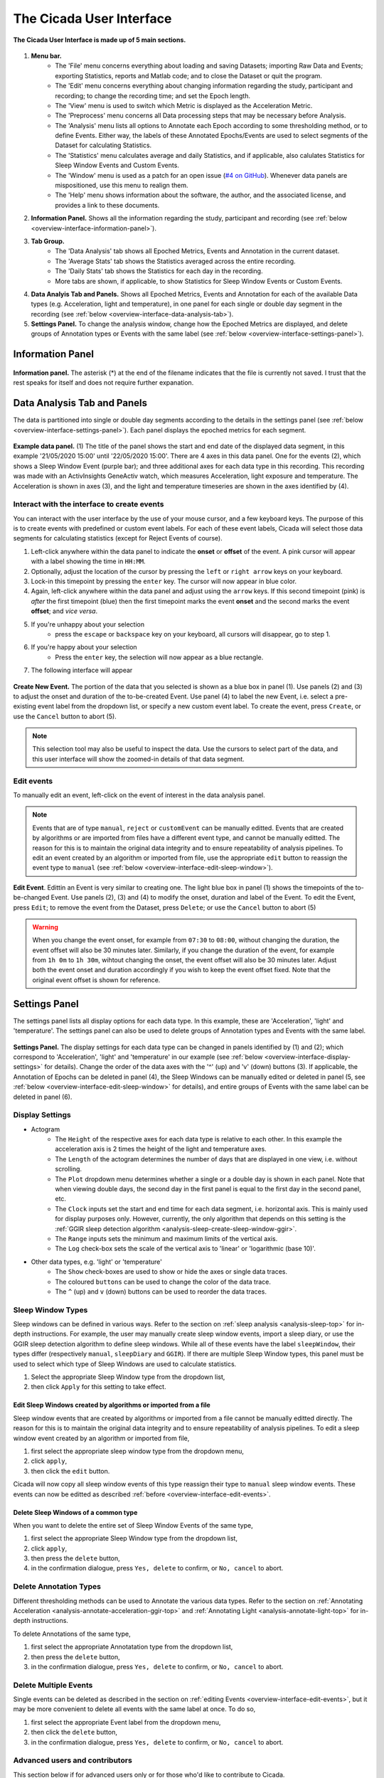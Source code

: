 .. _overview-interface-top:

=========================
The Cicada User Interface
=========================

.. figure:: images/overview-interface-1.png
    :align: center
    :width: 1312px

    **The Cicada User Interface is made up of 5 main sections.**

1. **Menu bar.**
    - The 'File' menu concerns everything about loading and saving Datasets; importing Raw Data and Events; exporting Statistics, reports and Matlab code; and to close the Dataset or quit the program.
    - The 'Edit' menu concerns everything about changing information regarding the study, participant and recording; to change the recording time; and set the Epoch length.
    - The 'View' menu is used to switch which Metric is displayed as the Acceleration Metric.
    - The 'Preprocess' menu concerns all Data processing steps that may be necessary before Analysis.
    - The 'Analysis' menu lists all options to Annotate each Epoch according to some thresholding method, or to define Events. Either way, the labels of these Annotated Epochs/Events are used to select segments of the Dataset for calculating Statistics.
    - The 'Statistics' menu calculates average and daily Statistics, and if applicable, also calulates Statistics for Sleep Window Events and Custom Events.
    - The 'Window' menu is used as a patch for an open issue (`#4 on GitHub <https://github.com/rickwassing/cicada-develop/issues>`_). Whenever data panels are mispositioned, use this menu to realign them.
    - The 'Help' menu shows information about the software, the author, and the associated license, and provides a link to these documents.
2. **Information Panel.** Shows all the information regarding the study, participant and recording (see :ref:`below <overview-interface-information-panel>`).
3. **Tab Group.**
    - The 'Data Analysis' tab shows all Epoched Metrics, Events and Annotation in the current dataset.
    - The 'Average Stats' tab shows the Statistics averaged across the entire recording.
    - The 'Daily Stats' tab shows the Statistics for each day in the recording.
    - More tabs are shown, if applicable, to show Statistics for Sleep Window Events or Custom Events.
4. **Data Analyis Tab and Panels.** Shows all Epoched Metrics, Events and Annotation for each of the available Data types (e.g. Acceleration, light and temperature), in one panel for each single or double day segment in the recording (see :ref:`below <overview-interface-data-analysis-tab>`).
5. **Settings Panel.** To change the analysis window, change how the Epoched Metrics are displayed, and delete groups of Annotation types or Events with the same label (see :ref:`below <overview-interface-settings-panel>`).

.. _overview-interface-information-panel:

Information Panel
=================

.. figure:: images/overview-interface-2.png
    :align: center
    :width: 248px
    
    **Information panel.** The asterisk (*) at the end of the filename indicates that the file is currently not saved. I trust that the rest speaks for itself and does not require further expanation.

.. _overview-interface-data-analysis-tab:

Data Analysis Tab and Panels
============================

The data is partitioned into single or double day segments according to the details in the settings panel (see :ref:`below <overview-interface-settings-panel>`). Each panel displays the epoched metrics for each segment.

.. figure:: images/overview-interface-3.png
    :align: center
    :width: 735px
    
    **Example data panel.** (1) The title of the panel shows the start and end date of the displayed data segment, in this example '21/05/2020 15:00' until '22/05/2020 15:00'. There are 4 axes in this data panel. One for the events (2), which shows a Sleep Window Event (purple bar); and three additional axes for each data type in this recording. This recording was made with an ActivInsights GeneActiv watch, which measures Acceleration, light exposure and temperature. The Acceleration is shown in axes (3), and the light and temperature timeseries are shown in the axes identified by (4).

.. _overview-interface-create-events:

Interact with the interface to create events
--------------------------------------------

You can interact with the user interface by the use of your mouse cursor, and a few keyboard keys. The purpose of this is to create events with predefined or custom event labels. For each of these event labels, Cicada will select those data segments for calculating statistics (except for Reject Events of course).

1. Left-click anywhere within the data panel to indicate the **onset** or **offset** of the event. A pink cursor will appear with a label showing the time in ``HH:MM``.
2. Optionally, adjust the location of the cursor by pressing the ``left`` or ``right arrow`` keys on your keyboard.
3. Lock-in this timepoint by pressing the ``enter`` key. The cursor will now appear in blue color.
4. Again, left-click anywhere within the data panel and adjust using the ``arrow`` keys. If this second timepoint (pink) is *after* the first timepoint (blue) then the first timepoint marks the event **onset** and the second marks the event **offset**; and *vice versa*.
5. If you're unhappy about your selection
    - press the ``escape`` or ``backspace`` key on your keyboard, all cursors will disappear, go to step 1.
6. If you're happy about your selection
    - Press the ``enter`` key, the selection will now appear as a blue rectangle.
7. The following interface will appear

.. figure:: images/overview-interface-4.png
    :align: center
    :width: 1062px
    
    **Create New Event.** The portion of the data that you selected is shown as a blue box in panel (1). Use panels (2) and (3) to adjust the onset and duration of the to-be-created Event. Use panel (4) to label the new Event, i.e. select a pre-existing event label from the dropdown list, or specify a new custom event label. To create the event, press ``Create``, or use the ``Cancel`` button to abort (5).

.. note::

    This selection tool may also be useful to inspect the data. Use the cursors to select part of the data, and this user interface will show the zoomed-in details of that data segment.

.. _overview-interface-edit-events:

Edit events
-----------

To manually edit an event, left-click on the event of interest in the data analysis panel.

.. note::

    Events that are of type ``manual``, ``reject`` or ``customEvent`` can be manually editted. Events that are created by algorithms or are imported from files have a different event type, and cannot be manually editted. The reason for this is to maintain the original data integrity and to ensure repeatability of analysis pipelines. To edit an event created by an algorithm or imported from file, use the appropriate ``edit`` button to reassign the event type to ``manual`` (see :ref:`below <overview-interface-edit-sleep-window>`).

.. figure:: images/overview-interface-5.png
    :align: center
    :width: 1062px

    **Edit Event**. Edittin an Event is very similar to creating one. The light blue box in panel (1) shows the timepoints of the to-be-changed Event. Use panels (2), (3) and (4) to modify the onset, duration and label of the Event. To edit the Event, press ``Edit``; to remove the event from the Dataset, press ``Delete``; or use the ``Cancel`` button to abort (5)

.. warning::

    When you change the event onset, for example from ``07:30`` to ``08:00``, without changing the duration, the event offset will also be 30 minutes later. Similarly, if you change the duration of the event, for example from ``1h 0m`` to ``1h 30m``, wihtout changing the onset, the event offset will also be 30 minutes later. Adjust both the event onset and duration accordingly if you wish to keep the event offset fixed. Note that the original event offset is shown for reference.

.. _overview-interface-settings-panel:

Settings Panel
==============

The settings panel lists all display options for each data type. In this example, these are 'Acceleration', 'light' and 'temperature'. The settings panel can also be used to delete groups of Annotation types and Events with the same label.

.. figure:: images/overview-interface-6.png
    :align: center
    :width: 360px
    
    **Settings Panel.** The display settings for each data type can be changed in panels identified by (1) and (2); which correspond to 'Acceleration', 'light' and 'temperature' in our example (see :ref:`below <overview-interface-display-settings>` for details). Change the order of the data axes with the '^' (up) and 'v' (down) buttons (3). If applicable, the Annotation of Epochs can be deleted in panel (4), the Sleep Windows can be manually edited or deleted in panel (5, see :ref:`below <overview-interface-edit-sleep-window>` for details), and entire groups of Events with the same label can be deleted in panel (6).

.. _overview-interface-display-settings:

Display Settings
----------------

- Actogram
    - The ``Height`` of the respective axes for each data type is relative to each other. In this example the acceleration axis is 2 times the height of the light and temperature axes.
    - The ``Length`` of the actogram determines the number of days that are displayed in one view, i.e. without scrolling.
    - The ``Plot`` dropdown menu determines whether a single or a double day is shown in each panel. Note that when viewing double days, the second day in the first panel is equal to the first day in the second panel, etc.
    - The ``Clock`` inputs set the start and end time for each data segment, i.e. horizontal axis. This is mainly used for display purposes only. However, currently, the only algorithm that depends on this setting is the :ref:`GGIR sleep detection algorithm <analysis-sleep-create-sleep-window-ggir>`.
    - The ``Range`` inputs sets the minimum and maximum limits of the vertical axis.
    - The ``Log`` check-box sets the scale of the vertical axis to 'linear' or 'logarithmic (base 10)'.
- Other data types, e.g. 'light' or 'temperature'
    - The ``Show`` check-boxes are used to show or hide the axes or single data traces.
    - The coloured ``buttons`` can be used to change the color of the data trace.
    - The ``^`` (up) and ``v`` (down) buttons can be used to reorder the data traces.

.. _overview-interface-edit-sleep-window:

Sleep Window Types
------------------

Sleep windows can be defined in various ways. Refer to the section on :ref:`sleep analysis <analysis-sleep-top>` for in-depth instructions. For example, the user may manually create sleep window events, import a sleep diary, or use the GGIR sleep detection algorithm to define sleep windows. While all of these events have the label ``sleepWindow``, their types differ (respectively ``manual``, ``sleepDiary`` and ``GGIR``). If there are multiple Sleep Window types, this panel must be used to select which type of Sleep Windows are used to calculate statistics. 

1. Select the appropriate Sleep Window type from the dropdown list, 
2. then click ``Apply`` for this setting to take effect.

Edit Sleep Windows created by algorithms or imported from a file
^^^^^^^^^^^^^^^^^^^^^^^^^^^^^^^^^^^^^^^^^^^^^^^^^^^^^^^^^^^^^^^^

Sleep window events that are created by algorithms or imported from a file cannot be manually editted directly. The reason for this is to maintain the original data integrity and to ensure repeatability of analysis pipelines. To edit a sleep window event created by an algorithm or imported from file,

1. first select the appropriate sleep window type from the dropdown menu, 
2. click ``apply``,
3. then click the ``edit`` button.

Cicada will now copy all sleep window events of this type reassign their type to ``manual`` sleep window events. These events can now be editted as described :ref:`before <overview-interface-edit-events>`.

.. _overview-interface-delete-annotation-type:

Delete Sleep Windows of a common type
^^^^^^^^^^^^^^^^^^^^^^^^^^^^^^^^^^^^^

When you want to delete the entire set of Sleep Window Events of the same type,

1. first select the appropriate Sleep Window type from the dropdown list, 
2. click ``apply``,
3. then press the ``delete`` button,
4. in the confirmation dialogue, press ``Yes, delete`` to confirm, or ``No, cancel`` to abort.

Delete Annotation Types
-----------------------

Different thresholding methods can be used to Annotate the various data types. Refer to the section on :ref:`Annotating Acceleration <analysis-annotate-acceleration-ggir-top>` and :ref:`Annotating Light <analysis-annotate-light-top>` for in-depth instructions. 

To delete Annotations of the same type, 

1. first select the appropriate Annotatation type from the dropdown list, 
2. then press the ``delete`` button,
3. in the confirmation dialogue, press ``Yes, delete`` to confirm, or ``No, cancel`` to abort.

Delete Multiple Events
----------------------

Single events can be deleted as described in the section on :ref:`editing Events <overview-interface-edit-events>`, but it may be more convenient to delete all events with the same label at once. To do so,

1. first select the appropriate Event label from the dropdown menu, 
2. then click the ``delete`` button,
3. in the confirmation dialogue, press ``Yes, delete`` to confirm, or ``No, cancel`` to abort.

Advanced users and contributors
-------------------------------

This section below if for advanced users only or for those who'd like to contribute to Cicada.

Cicada User Inferface Management
^^^^^^^^^^^^^^^^^^^^^^^^^^^^^^^^

The Cicada user interface is comprised of various 'Components', e.g. ``uipannel``, ``uiaxes``, or ``plot`` objects (note that the terms 'Component' and 'Object' can be used interchangably, but here I refer to them as Components). Each Component has properties, e.g. ``Position``, ``XLim``, or ``XData``, and their values are dicated by the data in the ``ACT`` structure. For example, the user can change the analysis window through the Cicada GUI and this will trigger the event function to update the ``ACT.startdate`` and ``ACT.enddate`` value. At the end of each event, the ``lifecycle()`` function is called, which is based on the lifecycle method of [`React, a JavaScript library for building user inferfaces`_. The ``lifecycle()`` function is comprised of the following sequence of sub-functions:

.. _`React, a JavaScript library for building user inferfaces`: https://reactjs.org

- **mapStateToProps(app)**. Maps the current state of the ``ACT`` data structure to 'mount', i.e. create, Components if they don't exist yet, or to create a copy of the relevant Component properties with updated values. Importantly, these properties are not updated here but later in the lifecycle. This construction of Components is processed by the ``app_construct*`` functions which contain the sub-functions ``shouldComponentMount()``, ``mountComponent()`` and ``constructComponent()`` (see below). For optimization purposes, only those Components that are a member of the component-groups in `app.ComponentList` are mapped.
- **app_construct[.](app, ~)**. This set of functions is organized by Component groups. For example, ``app_constructDataPanel()`` is responsible for constructing all the components in the main panel in the Data Analysis tab. For each of the required Components, the function ``shouldComponentMount()`` is called, which checks if the Component, identified by its ``Tag`` property, already exists or not. If not, the Component properties are constructed in a cell array called ``props``, and the function ``mountComponent()`` is called. If the Component exists, the relevant properties are constructed and the function ``constructComponent()`` is called.
- **shouldComponentMount(app, Parent, Tag)**. Uses the build-in Matlab function ``findobj()`` to find a Component identified by its unique Tag among the Children of the Parent Component. If the ``findobj()`` function returns empty, the Component does not exist yet, and should be mounted, otherwise it should be constructed.
- **mountComponent(app, mountFnc, Parent, Properties)**. Uses the build-in Matlab function ``eval()`` to call the mount function, specified as a string in ``mountFnc``. The mounting of Components is processed by the ``mount_*`` functions which take in the arguments ``app``, ``Parent``, and ``Properties``.
- **constructComponent(app, Tag, Parent, Properties)**. Creates ``app.Components`` which is a cell array of size <N-by-2> where the fist column contains the handle to the Component, and the second column contains the relevant properties and their updated values.
- **shouldComponentUpdate(app, Component, NewProps)**. Once the ``app.Components`` cell array is constructed for all relevant Component groups, a for-loop runs through all <N> elements. For each, ``shouldComponentUpdate()`` checks if the current Component property values are equal to the updated property values in ``app.Components``. Only if at least one property is different, the Component is updated by the function ``updateComponent()``.
- **updateComponent(app, Component, NewProps)**. Updates the property values of the Component.
- **unmountComponents(app)**. Finally, ``unmountComponents()`` checks for each Component in the relevant Component groups if the data in the ``ACT`` structure still requires a particular Component to exist. For example, if the user deletes an event, the graphical Component should be removed as well. The unmounting of Components is processed by ``unmountComponent()``.
- **unmountComponent(app, Component)**. Uses the build-in Matlab function ``delete()`` to unmount a Component.

Menu items and their call-alone functions
^^^^^^^^^^^^^^^^^^^^^^^^^^^^^^^^^^^^^^^^^

**File > Open Dataset**

.. code-block:: matlab

    ACT = cic_loadmat(fullpath);
    [ACT, err, msg] = cic_checkDataset(ACT);
    ACT = cic_calcEpochedMetrics(ACT, epoch); % Epoch length in seconds
    ACT = cic_getDays(ACT, analysisWinStart, analysisWinEnd); % e.g. '15:00', '15:00'

**File > Save Dataset (As)**

.. code-block:: matlab

    ACT = cic_savemat(ACT, fullpath);

**File > Import Data > Import GeneActiv (.bin)**

.. code-block:: matlab

    ACT = cic_importGeneActivBin(fullpath);
    ACT = cic_calcEpochedMetrics(ACT, epoch); % Epoch length in seconds
    ACT = cic_getDays(ACT, analysisWinStart, analysisWinEnd); % e.g. '15:00', '15:00'

**File > Import Events > Import Sleep Diary**

.. code-block:: matlab

    [ACT, rawSleepDiary] = cic_importSleepDiary(ACT, fullpath); % Path to tabular text file or spreadsheet
    [ACT, importSettings, err, msg] = cic_importSleepDiarySettings(ACT, fullpath); % Path to .JSON settings file
    [ACT, err, msg] = cic_parseSleepDiary(ACT, rawSleepDiary, importSettings);
    ACT = cic_diarySleepEvents(ACT); % Generate events in 'ACT.analysis.events' from sleep diary
    ACT = cic_actigraphySleepEvents(ACT); % Genererate sleep period and waso events if annotation is available

**File > Export > Statistics**

.. code-block:: matlab

    ACT = cic_exportStatistics(ACT, fullpath); % Write the statistics in 'ACT.stats' to .CSV files

**File > Export > Report**

.. code-block:: matlab

    % Sorry, this part of Cicada has not been developed yet.

**File > Export > Matlab Code**

.. code-block:: matlab

    ACT = cic_writeHistory(ACT, fullpath); % Write history to .m Matlab script

**Edit > Dataset Info**

.. code-block:: matlab

    ACT = cic_editInformation(ACT, newInfo); % Structure with any number, name and type of fields

**Edit > Select Data**

.. code-block:: matlab

    ACT = cic_selectDatasetUsingTime(ACT, startDate, endDate); % Start and end date [datenum] to crop the dataset to
    ACT = cic_getDays(ACT, analysisWinStart, analysisWinEnd); % e.g. '15:00', '15:00'

**Edit > Change Time Zone**

.. code-block:: matlab

    ACT = cic_changeTimeZone(ACT, newTimeZone) % New time zone [string]
    ACT = cic_getDays(ACT, analysisWinStart, analysisWinEnd); % e.g. '15:00', '15:00'

**Edit > Change Epoch Length**

.. code-block:: matlab

    ACT = cic_calcEpochedMetrics(ACT, epoch); % New epoch length in seconds

**Preprocess > GGIR Automatic Calibration**

.. code-block:: matlab

    ACT = cic_ggirAutomaticCalibration(ACT);
    ACT = cic_calcEpochedMetrics(ACT, epoch); % Epoch length in seconds

**Preprocess > GGIR Non-Wear Detection**

.. code-block:: matlab

    [ACT, err] = cic_ggirDetectNonWear(ACT);

**Analysis > Annotate Epochs > GGIR Annotation**

.. code-block:: matlab

    ACT = cic_ggirAnnotation(ACT, params); % Parameters used in algorithm [struct]
    ACT = cic_actigraphySleepEvents(ACT); % Genererate sleep period and waso events if sleep windows are available

**Analysis > Events > Create Daily Events**

.. code-block:: matlab

    ACT = cic_createDailyEvent(ACT, onset, duration, label); % Onset [string] in 'HH:MM', duration in hours, label [string]

**Analysis > Events > Create Relative Events**

.. code-block:: matlab

    ACT = cic_createRelativeEvent(ACT, ...
        ref, ... % [string] either 'onset' or 'offset'
        refLabel, ... % [string] label of reference events
        refType, ... % [string] type of reference events
        delay, ... % [double] delay of new events, value can be negative or positive
        duration, ... % [double] duration of new events
        newLabel); % [string] label of new events

**Analysis > Events > GGIR Sleep Detection**

.. code-block:: matlab

    ACT = cic_ggirSleepPeriodDetection(ACT);
    ACT = cic_actigraphySleepEvents(ACT); % Genererate sleep period and waso events if annotation is available

**Statistics > Generate Statistics**

.. code-block:: matlab

    ACT = cic_statistics(ACT); % Calculate average, daily and sleep statistics
    ACT = cic_statistics(ACT, 'customEvent', eventLabel); % Calculate statistics for custom events
